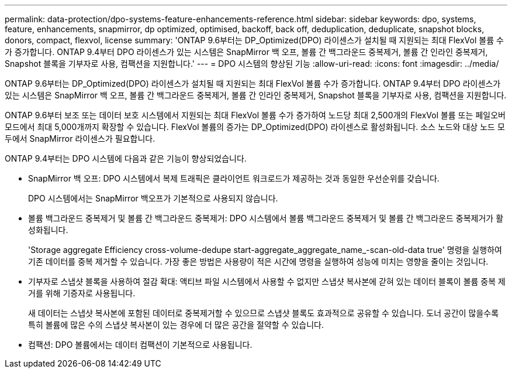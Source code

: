 ---
permalink: data-protection/dpo-systems-feature-enhancements-reference.html 
sidebar: sidebar 
keywords: dpo, systems, feature, enhancements, snapmirror, dp optimized, optimised, backoff, back off, deduplication, deduplicate, snapshot blocks, donors, compact, flexvol, license 
summary: 'ONTAP 9.6부터는 DP_Optimized(DPO) 라이센스가 설치될 때 지원되는 최대 FlexVol 볼륨 수가 증가합니다. ONTAP 9.4부터 DPO 라이센스가 있는 시스템은 SnapMirror 백 오프, 볼륨 간 백그라운드 중복제거, 볼륨 간 인라인 중복제거, Snapshot 블록을 기부자로 사용, 컴팩션을 지원합니다.' 
---
= DPO 시스템의 향상된 기능
:allow-uri-read: 
:icons: font
:imagesdir: ../media/


[role="lead"]
ONTAP 9.6부터는 DP_Optimized(DPO) 라이센스가 설치될 때 지원되는 최대 FlexVol 볼륨 수가 증가합니다. ONTAP 9.4부터 DPO 라이센스가 있는 시스템은 SnapMirror 백 오프, 볼륨 간 백그라운드 중복제거, 볼륨 간 인라인 중복제거, Snapshot 블록을 기부자로 사용, 컴팩션을 지원합니다.

ONTAP 9.6부터 보조 또는 데이터 보호 시스템에서 지원되는 최대 FlexVol 볼륨 수가 증가하여 노드당 최대 2,500개의 FlexVol 볼륨 또는 페일오버 모드에서 최대 5,000개까지 확장할 수 있습니다. FlexVol 볼륨의 증가는 DP_Optimized(DPO) 라이센스로 활성화됩니다. 소스 노드와 대상 노드 모두에서 SnapMirror 라이센스가 필요합니다.

ONTAP 9.4부터는 DPO 시스템에 다음과 같은 기능이 향상되었습니다.

* SnapMirror 백 오프: DPO 시스템에서 복제 트래픽은 클라이언트 워크로드가 제공하는 것과 동일한 우선순위를 갖습니다.
+
DPO 시스템에서는 SnapMirror 백오프가 기본적으로 사용되지 않습니다.

* 볼륨 백그라운드 중복제거 및 볼륨 간 백그라운드 중복제거: DPO 시스템에서 볼륨 백그라운드 중복제거 및 볼륨 간 백그라운드 중복제거가 활성화됩니다.
+
'Storage aggregate Efficiency cross-volume-dedupe start-aggregate_aggregate_name_-scan-old-data true' 명령을 실행하여 기존 데이터를 중복 제거할 수 있습니다. 가장 좋은 방법은 사용량이 적은 시간에 명령을 실행하여 성능에 미치는 영향을 줄이는 것입니다.

* 기부자로 스냅샷 블록을 사용하여 절감 확대: 액티브 파일 시스템에서 사용할 수 없지만 스냅샷 복사본에 갇혀 있는 데이터 블록이 볼륨 중복 제거를 위해 기증자로 사용됩니다.
+
새 데이터는 스냅샷 복사본에 포함된 데이터로 중복제거할 수 있으므로 스냅샷 블록도 효과적으로 공유할 수 있습니다. 도너 공간이 많을수록 특히 볼륨에 많은 수의 스냅샷 복사본이 있는 경우에 더 많은 공간을 절약할 수 있습니다.

* 컴팩션: DPO 볼륨에서는 데이터 컴팩션이 기본적으로 사용됩니다.

